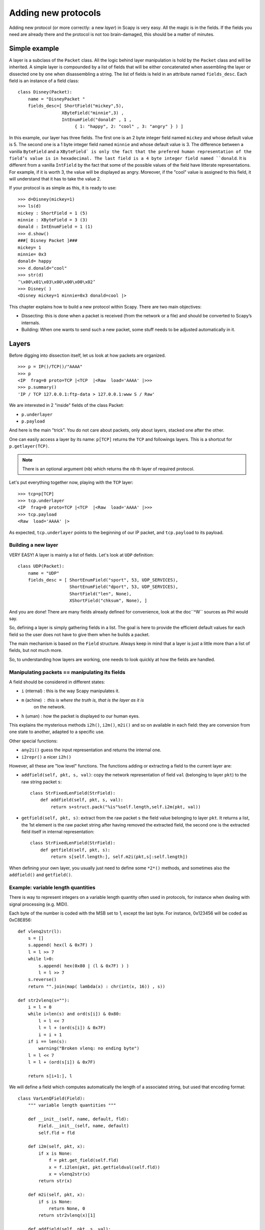 ********************
Adding new protocols
********************

Adding new protocol (or more correctly: a new *layer*) in Scapy is very easy. All the magic is in the fields. If the 
fields you need are already there and the protocol is not too brain-damaged, 
this should be a matter of minutes. 

Simple example
==============

A layer is a subclass of the ``Packet`` class. All the logic behind layer manipulation 
is hold by the ``Packet`` class and will be inherited. 
A simple layer is compounded by a list of fields that will be either concatenated 
when assembling the layer or dissected one by one when disassembling a string. 
The list of fields is held in an attribute named ``fields_desc``. Each field is an instance 
of a field class:: 

    class Disney(Packet): 
        name = "DisneyPacket " 
        fields_desc=[ ShortField("mickey",5), 
                     XByteField("minnie",3) , 
                     IntEnumField("donald" , 1 , 
                          { 1: "happy", 2: "cool" , 3: "angry" } ) ]
                       
In this example, our layer has three fields. The first one is an 2 byte integer 
field named ``mickey`` and whose default value is 5. The second one is a 1 byte 
integer field named ``minnie`` and whose default value is 3. The difference between 
a vanilla ``ByteField`` and a ``XByteField` is only the fact that the prefered human 
representation of the field’s value is in hexadecimal. The last field is a 4 byte 
integer field named ``donald``. It is different from a vanilla ``IntField`` by the fact 
that some of the possible values of the field have litterate representations. For 
example, if it is worth 3, the value will be displayed as angry. Moreover, if the 
"cool" value is assigned to this field, it will understand that it has to take the 
value 2. 

If your protocol is as simple as this, it is ready to use:: 

    >>> d=Disney(mickey=1) 
    >>> ls(d) 
    mickey : ShortField = 1 (5) 
    minnie : XByteField = 3 (3) 
    donald : IntEnumField = 1 (1) 
    >>> d.show() 
    ###[ Disney Packet ]### 
    mickey= 1 
    minnie= 0x3 
    donald= happy 
    >>> d.donald="cool" 
    >>> str(d) 
    ’\x00\x01\x03\x00\x00\x00\x02’ 
    >>> Disney( ) 
    <Disney mickey=1 minnie=0x3 donald=cool |> 


This chapter explains how to build a new protocol within Scapy. There are two main objectives:

* Dissecting: this is done when a packet is received (from the network or a file) and should be converted to Scapy’s internals.
* Building: When one wants to send such a new packet, some stuff needs to be adjusted automatically in it.

Layers
======

Before digging into dissection itself, let us look at how packets are
organized.

::

    >>> p = IP()/TCP()/"AAAA"
    >>> p
    <IP  frag=0 proto=TCP |<TCP  |<Raw  load='AAAA' |>>>
    >>> p.summary()
    'IP / TCP 127.0.0.1:ftp-data > 127.0.0.1:www S / Raw'

We are interested in 2 "inside" fields of the class Packet:

* ``p.underlayer``
* ``p.payload``

And here  is the  main "trick".  You do not  care about  packets, only
about layers, stacked one after the other. 

One can easily  access a layer by its name: ``p[TCP]`` returns the ``TCP``
and followings layers. This is a shortcut for ``p.getlayer(TCP)``.

.. note::
   There is  an optional argument (``nb``) which returns  the ``nb`` th  layer of required protocol.

Let's put everything together now, playing with the ``TCP`` layer::

    >>> tcp=p[TCP]
    >>> tcp.underlayer
    <IP  frag=0 proto=TCP |<TCP  |<Raw  load='AAAA' |>>>
    >>> tcp.payload
    <Raw  load='AAAA' |>

As expected, ``tcp.underlayer`` points to the beginning of our IP packet,
and ``tcp.payload`` to its payload.

Building a new layer
--------------------

.. index::
   single: Layer

VERY EASY! A layer is mainly a list of fields. Let's look at ``UDP`` definition::

    class UDP(Packet):
        name = "UDP"
        fields_desc = [ ShortEnumField("sport", 53, UDP_SERVICES),
                        ShortEnumField("dport", 53, UDP_SERVICES),
                        ShortField("len", None),
                        XShortField("chksum", None), ]

And you are done! There are many fields already defined for
convenience, look at the doc``^W`` sources as Phil would say.

So, defining a layer is simply gathering fields in a list. The goal is
here to  provide the  efficient default values  for each field  so the
user does not have to give them when he builds a packet. 

The main  mechanism  is based on  the ``Field`` structure.  Always keep in
mind that a layer is just a little more than a list of fields, but not
much more. 

So, to understanding how layers are working, one needs to look quickly
at how the fields are handled.


Manipulating packets == manipulating its fields
-----------------------------------------------

.. index::
   single: i2h()
   single: i2m()
   single: m2i()

A field should be considered in different states:

- ``i`` (nternal) : this is the way Scapy manipulates it.
- ``m`` (achine) : this is where the truth is, that is the layer as it is
    on the network.
- ``h`` (uman) : how the packet is displayed to our human eyes.

This explains  the mysterious  methods ``i2h()``, ``i2m()``,  ``m2i()`` and  so on
available  in  each field:  they are conversion  from one  state  to
another, adapted to a specific use.

Other special functions:

- ``any2i()`` guess the input representation and returns the internal one.
- ``i2repr()`` a nicer ``i2h()``

However, all these are "low level" functions. The functions adding or
extracting a field to the current layer are:

- ``addfield(self, pkt, s, val)``:  copy the network  representation of
  field ``val`` (belonging to layer ``pkt``) to the raw string packet ``s``::

      class StrFixedLenField(StrField):
          def addfield(self, pkt, s, val):
              return s+struct.pack("%is"%self.length,self.i2m(pkt, val))

- ``getfield(self, pkt, s)``: extract from the raw packet ``s`` the field
  value belonging to layer ``pkt``. It returns a list, the 1st element
  is the raw packet string after having removed the extracted field,
  the second one is the extracted field itself in internal
  representation::

      class StrFixedLenField(StrField):
          def getfield(self, pkt, s):
              return s[self.length:], self.m2i(pkt,s[:self.length])
       
When defining your own layer, you usually just need to define some
``*2*()`` methods, and sometimes also the ``addfield()`` and ``getfield()``.


Example: variable length quantities
-----------------------------------

There is way to represent integers on a variable length quantity often
used in  protocols, for instance  when dealing with  signal processing
(e.g. MIDI). 

Each byte  of the number is  coded with the  MSB set to 1,  except the
last byte. For instance, 0x123456 will be coded as 0xC8E856:: 

    def vlenq2str(l):
        s = []
        s.append( hex(l & 0x7F) )
        l = l >> 7
        while l>0:
            s.append( hex(0x80 | (l & 0x7F) ) )
            l = l >> 7
        s.reverse()
        return "".join(map( lambda(x) : chr(int(x, 16)) , s))
    
    def str2vlenq(s=""):
        i = l = 0
        while i<len(s) and ord(s[i]) & 0x80:
            l = l << 7
            l = l + (ord(s[i]) & 0x7F)
            i = i + 1
        if i == len(s):
            warning("Broken vlenq: no ending byte")
        l = l << 7
        l = l + (ord(s[i]) & 0x7F)
    
        return s[i+1:], l

We will  define a field which  computes automatically the  length of a
associated string, but used that encoding format::

    class VarLenQField(Field):
        """ variable length quantities """
    
        def __init__(self, name, default, fld):
            Field.__init__(self, name, default)
            self.fld = fld
            
        def i2m(self, pkt, x):
            if x is None:
                f = pkt.get_field(self.fld)
                x = f.i2len(pkt, pkt.getfieldval(self.fld))
                x = vlenq2str(x)
            return str(x)
    
        def m2i(self, pkt, x):
            if s is None:
                return None, 0
            return str2vlenq(x)[1]
    
        def addfield(self, pkt, s, val):
            return s+self.i2m(pkt, val)
    
        def getfield(self, pkt, s):
            return str2vlenq(s)

And now, define a layer using this kind of field::

    class FOO(Packet):
        name = "FOO"
        fields_desc = [ VarLenQField("len", None, "data"),
                        StrLenField("data", "", "len") ]
    
        >>> f = FOO(data="A"*129)
        >>> f.show()
        ###[ FOO ]###
          len= 0
          data=    'AAAAAAAAAAAAAAAAAAAAAAAAAAAAAAAAAAAAAAAAAAAAAAAAAAAAAAAAAAAAAAAAAAAAAAAAAAAAAAAAAAAAAAAAAAAAAAAAAAAAAAAAAAAAAAAAAAAAAAAAAAAAAAAAA'

Here, ``len``  is  not  yet  computed  and only  the  default  value  are
displayed.  This  is  the   current  internal  representation  of  our
layer. Let's force the computation now::

    >>> f.show2()
    ###[ FOO ]###
      len= 129
      data= 'AAAAAAAAAAAAAAAAAAAAAAAAAAAAAAAAAAAAAAAAAAAAAAAAAAAAAAAAAAAAAAAAAAAAAAAAAAAAAAAAAAAAAAAAAAAAAAAAAAAAAAAAAAAAAAAAAAAAAAAAAAAAAAAAA'

The method ``show2()`` displays the  fields with their values as they will
be sent to the network, but in a human readable way, so we see ``len=129``.
Last but not least, let us look now at the machine representation::

    >>> str(f)
    '\x81\x01AAAAAAAAAAAAAAAAAAAAAAAAAAAAAAAAAAAAAAAAAAAAAAAAAAAAAAAAAAAAAAAAAAAAAAAAAAAAAAAAAAAAAAAAAAAAAAAAAAAAAAAAAAAAAAAAAAAAAAAAAAAAAAAAA'

The first 2 bytes are ``\x81\x01``, which is 129 in this encoding.


 
Dissecting 
==========
.. index::
   dissecting
   
Layers are  only list  of fields,  but what is  the glue  between each
field, and after, between each  layer. These are the mysteries explain
in this section.

The basic stuff
---------------

The core function for dissection is ``Packet.dissect()``::

    def dissect(self, s):
        s = self.pre_dissect(s)
        s = self.do_dissect(s)
        s = self.post_dissect(s)            
        payl,pad = self.extract_padding(s)
        self.do_dissect_payload(payl)
        if pad and conf.padding:
            self.add_payload(Padding(pad))

When called, ``s`` is a string containing what is going to be
dissected. ``self`` points to the current layer.
 
::

    >>> p=IP("A"*20)/TCP("B"*32)
    WARNING: bad dataofs (4). Assuming dataofs=5
    >>> p
    <IP  version=4L ihl=1L tos=0x41 len=16705 id=16705 flags=DF frag=321L ttl=65 proto=65 chksum=0x4141
    src=65.65.65.65 dst=65.65.65.65 |<TCP  sport=16962 dport=16962 seq=1111638594L ack=1111638594L dataofs=4L
    reserved=2L flags=SE window=16962 chksum=0x4242 urgptr=16962 options=[] |<Raw  load='BBBBBBBBBBBB' |>>>

``Packet.dissect()`` is called 3 times:

1. to dissect the ``"A"*20`` as an IPv4 header
2. to dissect the ``"B"*32`` as a TCP header
3. and  since  there  are still  12  bytes  in  the packet,  they  are
   dissected as "``Raw``" data (which is some kind of default layer type)


For a given layer, everything is quite straightforward.

- ``pre_dissect()`` is called to prepare the layer.
- ``do_dissect()`` perform the real dissection of the layer.
- ``post_dissection()`` is  called when some  updates are needed  on the
  dissected inputs (e.g. deciphering, uncompressing, ... )
- ``extract_padding()`` is an important  function which should be called
  by every  layer containing  its own size, so that it can tell apart 
  in  the payload what is really related to this layer and what will
  be considered as additional padding bytes.
- ``do_dissect_payload()``  is the  function in  charge of  dissecting the
  payload  (if  any).  It   is  based  on  ``guess_payload_class()``  (see
  below). Once the type of the  payload is known, the payload is bound
  to the current layer with this new type::

      def do_dissect_payload(self, s):
          cls = self.guess_payload_class(s)
          p = cls(s, _internal=1, _underlayer=self)
          self.add_payload(p)

At the  end, all  the layers  in the packet  are dissected,  and glued
together with their known types.


Dissecting fields
-----------------

The  method with  all the  magic  between a  layer and  its fields  is
``do_dissect()``. If you have  understood the different representations of
a layer, you  should understand that "dissecting" a  layer is building
each of its fields from the machine to the internal representation. 

Guess what? That is exactly what ``do_dissect()`` does::

    def do_dissect(self, s):
        flist = self.fields_desc[:]
        flist.reverse()
        while s and flist:
            f = flist.pop()
            s,fval = f.getfield(self, s)
            self.fields[f] = fval
        return s

So, it  takes the raw string packet,  and feed each field  with it, as
long as there are data or fields remaining::

    >>> FOO("\xff\xff"+"B"*8)
    <FOO  len=2097090 data='BBBBBBB' |>

When writing ``FOO("\xff\xff"+"B"*8)``, it calls ``do_dissect()``. The first
field is VarLenQField.  Thus, it takes bytes as long as their MSB is
set, thus until (and including) the first '``B``'. This mapping is done
thanks to ``VarLenQField.getfield()`` and can be cross-checked::

    >>> vlenq2str(2097090)
    '\xff\xffB'

Then, the  next field is extracted  the same way, until 2097090 bytes
are put in ``FOO.data`` (or less  if 2097090 bytes are  not available, as
here).

If  there are  some bytes  left after  the dissection  of  the current
layer, it is mapped  in the same way to the what  the next is expected
to be (``Raw`` by default)::

    >>> FOO("\x05"+"B"*8)
    <FOO  len=5 data='BBBBB' |<Raw  load='BBB' |>>

Hence, we need now to understand how layers are bound together.

Binding layers
--------------

One of the cool features with  Scapy when dissecting layers is that is
try to guess for us what the next layer is. The official way to link 2
layers is using ``bind_layers()``:

For instance,  if you have a class ``HTTP``, you may expect  that all the
packets coming from or going to  port 80 will be decoded as such. This
is simply done that way::

    bind_layers( TCP, HTTP, sport=80 )
    bind_layers( TCP, HTTP, dport=80 )

That's  all folks!  Now every  packet  related to  port  80 will  be
associated to the  layer ``HTTP``, whether it is read from  a pcap file or
received from the network.

The ``guess_payload_class()`` way
^^^^^^^^^^^^^^^^^^^^^^^^^^^^^^^^^

Sometimes,  guessing the payload  class is  not as  straightforward as
defining a single  port. For instance, it can depends on  a value of a
given byte in the current layer. The 2 needed methods are:

  - ``guess_payload_class()`` which must return  the guessed class for the
    payload (next layer). By default, it uses links between classes
    that have been put in place by ``bind_layers()``.

  - ``default_payload_class()``  which returns  the  default value.   This
    method  defined in the  class ``Packet``  returns ``Raw``,  but it  can be
    overloaded.

For  instance, decoding  802.11  changes depending  on  whether it  is
ciphered or not::

    class Dot11(Packet):
        def guess_payload_class(self, payload):
            if self.FCfield & 0x40:
                return Dot11WEP
            else:
                return Packet.guess_payload_class(self, payload)

Several comments are needed here:

 - this  cannot be  done  using  ``bind_layers()``  because the  tests  are
   supposed to be "``field==value``", but it is more complicated here as we
   test a single bit in the value of a field.
  
 - if the  test fails, no assumption is  made, and we plug  back to the
   default guessing mechanisms calling ``Packet.guess_payload_class()``

Most of  the time,  defining a method  ``guess_payload_class()`` is  not a
necessity as the same result can be obtained from ``bind_layers()``.

Changing the default behavior
^^^^^^^^^^^^^^^^^^^^^^^^^^^^^

If you do not like Scapy's  behavior for a given layer, you can either
change or disable it through  the call to ``split_layer()``. For instance,
if you do not want UDP/53 to be bound with ``DNS``, just add in your code:
``
split_layers(UDP, DNS, sport=53)
``
Now every packet  with source port 53 will not be  handled as DNS, but
whatever you specify instead.



Under the hood: putting everything together
-------------------------------------------

In  fact, each  layer  has a  field  payload_guess. When  you use  the
bind_layers() way, it adds the defined next layers to that list.

::

    >>> p=TCP()
    >>> p.payload_guess
    [({'dport': 2000}, <class 'scapy.Skinny'>), ({'sport': 2000}, <class 'scapy.Skinny'>), ... )]

Then,  when it  needs to  guess  the next  layer class,  it calls  the
default method ``Packet.guess_payload_class()``.  This method runs through
each  element  of  the   list  payload_guess,  each  element  being  a
tuple:

  - the 1st value is a field to test (``'dport': 2000``)
  - the 2nd value is the guessed class if it matches (``Skinny``)

So, the  default ``guess_payload_class()`` tries all element  in the list,
until  one   matches.  If  no   element  are  found,  it   then  calls
``default_payload_class()``. If you have redefined this method, then yours
is  called, otherwise,  the default  one is  called, and  ``Raw``  type is
returned. 

``Packet.guess_payload_class()``

- test what is in field ``guess_payload``
- call overloaded ``guess_payload_class()``


Building
========

Building a packet is as simple as building each layer. Then, some
magic happens to glue everything. Let's do magic then.

The basic stuff
---------------

First thing to  establish: what does "build" mean? As  we have seen, a
layer  can   be  represented  in  different   ways  (human,  internal,
machine). Building means going to the machine format.

Second thing to  understand is ''when'' a layer is  built. Answer is not
that obvious, but as soon  as you need the machine representation, the
layers are built: when the packet is dropped on the network or written
to a  file, when it  is converted as  a string, ...  In  fact, machine
representation  should be  regarded as  a big  string with  the layers
appended altogether.
 
::

    >>> p = IP()/TCP()
    >>> hexdump(p)
    0000 45 00 00 28 00 01 00 00 40 06 7C CD 7F 00 00 01 E..(....@.|..... 
    0010 7F 00 00 01 00 14 00 50 00 00 00 00 00 00 00 00 .......P........ 
    0020 50 02 20 00 91 7C 00 00 P. ..|.. 

Calling str() builds the packet:
  - non instanced fields are set to their default value
  - lengths are updated automatically
  - checksums are computed
  - and so on. 

In fact, using ``str()`` rather than  ``show2()`` or any other method is not a
random  choice  as  all   the  functions  building  the  packet  calls
``Packet.__str__()``. However, ``__str__()`` calls another method: ``build()``::

    def __str__(self):
        return self.__iter__().next().build()

What is important also to understand  is that usually, you do not care
about the machine  representation, that is why the  human and internal
representations are here. 

So, the  core method is ``build()``  (the code has been  shortened to keep
only the relevant parts)::

    def build(self,internal=0):
        pkt = self.do_build()
        pay = self.build_payload()
        p = self.post_build(pkt,pay)
        if not internal:
            pkt = self
            while pkt.haslayer(Padding):
                pkt = pkt.getlayer(Padding)
                p += pkt.load
                pkt = pkt.payload
        return p

So, it  starts by  building the current  layer, then the  payload, and
``post_build()``  is called  to update  some late  evaluated  fields (like
checksums). Last, the padding is added to the end of the packet. 

Of  course, building  a layer  is  the same  as building  each of  its
fields, and that is exactly what ``do_build()`` does.

Building fields
---------------

The building of each field of a layer is called in ``Packet.do_build()``::

    def do_build(self):
        p=""
        for f in self.fields_desc:
            p = f.addfield(self, p, self.getfieldval(f))
        return p

The  core function  to  build a  field  is ``addfield()``.   It takes  the
internal view of the  field and put it at the end  of ``p``. Usually, this
method calls  ``i2m()`` and returns something  like ``p.self.i2m(val)`` (where
``val=self.getfieldval(f)``).

If ``val`` is set, then ``i2m()`` is just a matter of formatting the value the
way it must  be. For instance, if a  byte is expected, ``struct.pack("B", val)``
is the right way to convert it.

However, things  are more complicated if  ``val`` is not set,  it means no
default  value was  provided  earlier,  and thus  the  field needs  to
compute some "stuff" right now or later. 

"Right now"  means thanks  to ``i2m()``, if  all pieces of  information is
available.  For instance,  if  you have  to  handle a  length until  a
certain delimiter. 

Ex: counting the length until a delimiter

::

    class XNumberField(FieldLenField):
    
        def __init__(self, name, default, sep="\r\n"):
            FieldLenField.__init__(self, name, default, fld)
            self.sep = sep
    
        def i2m(self, pkt, x):
            x = FieldLenField.i2m(self, pkt, x)
            return "%02x" % x
    
        def m2i(self, pkt, x):
            return int(x, 16)
    
        def addfield(self, pkt, s, val):
            return s+self.i2m(pkt, val)
    
        def getfield(self, pkt, s):
            sep = s.find(self.sep)
            return s[sep:], self.m2i(pkt, s[:sep])

In this example,  in ``i2m()``, if ``x`` has already a  value, it is converted
to its hexadecimal value. If no value is given, a length of "0" is
returned.

The glue is provided by ``Packet.do_build()`` which calls ``Field.addfield()``
for  each field in  the layer,  which in  turn calls  ``Field.i2m()``: the
layer is built IF a value was available.


Handling default values: ``post_build``
---------------------------------------

A default  value for a  given field is  sometimes either not  known or
impossible to compute when the  fields are put together. For instance,
if we used a ``XNumberField`` as  defined previously in a layer, we expect
it  to be set  to a  given value  when the  packet is  built. However,
nothing is returned by ``i2m()`` if it is not set. 

The answer to this problem is ``Packet.post_build()``. 

When  this method is  called, the  packet is  already built,  but some
fields still need  to be computed. This is  typically what is required
to compute checksums or lengths. In fact, this is required each time a
field's value depends on something which is not in the current 

So, let  us assume we  have a packet  with a ``XNumberField``, and  have a
look to its building process::

    class Foo(Packet):
          fields_desc = [
              ByteField("type", 0),
              XNumberField("len", None, "\r\n"),
              StrFixedLenField("sep", "\r\n", 2)
              ]
            
          def post_build(self, p, pay):
            if self.len is None and pay:
                l = len(pay)
                p = p[:1] + hex(l)[2:]+ p[2:]
            return p+pay

When ``post_build()`` is called, ``p``  is the current layer, ``pay`` the payload,
that is what has already been built. We want our length to be the full
length of the data put after  the separator, so we add its computation
in ``post_build()``. 

::

    >>> p = Foo()/("X"*32)
    >>> p.show2()
    ###[ Foo ]###
      type= 0
      len= 32
      sep= '\r\n'
    ###[ Raw ]###
         load= 'XXXXXXXXXXXXXXXXXXXXXXXXXXXXXXXX'

``len`` is correctly computed now::

    >>> hexdump(str(p))
    0000   00 32 30 0D 0A 58 58 58  58 58 58 58 58 58 58 58   .20..XXXXXXXXXXX
    0010   58 58 58 58 58 58 58 58  58 58 58 58 58 58 58 58   XXXXXXXXXXXXXXXX
    0020   58 58 58 58 58                                     XXXXX

And the machine representation is the expected one.


Handling default values: automatic computation
----------------------------------------------

As we have previously seen, the dissection mechanism is built upon the
links between  the layers created  by the programmer. However,  it can
also be used during the building process.

In the  layer ``Foo()``, our  first byte is  the type, which  defines what
comes next, e.g. if ``type=0``, next layer is ``Bar0``, if it is 1, next layer
is  ``Bar1``,  and  so on.  We  would  like  then  this  field to  be  set
automatically according to what comes next.
 
::

    class Bar1(Packet):
        fields_desc = [
              IntField("val", 0),
              ]
    
    class Bar2(Packet):
        fields_desc = [
              IPField("addr", "127.0.0.1")
              ]

If we use  these classes with nothing else, we  will have trouble when
dissecting the  packets as nothing  binds Foo layer with  the multiple
``Bar*`` even when we explicitly build the packet through the call to
``show2()``::

    >>> p = Foo()/Bar1(val=1337)
    >>> p
    <Foo  |<Bar1  val=1337 |>>
    >>> p.show2()
    ###[ Foo ]###
      type= 0
      len= 4
      sep= '\r\n'
    ###[ Raw ]###
        load= '\x00\x00\x059'

Problems:
 
1. ``type`` is still  equal to 0 while we wanted  it to be automatically
   set to 1. We could of course have built ``p`` with ``p = Foo(type=1)/Bar0(val=1337)``
   but this is not very convenient.
   
2. the packet is badly dissected as ``Bar1`` is regarded as ``Raw``. This
   is because no links have been set between ``Foo()`` and ``Bar*()``.

In order to  understand what we should have done  to obtain the proper
behavior,  we must look  at how  the layers  are assembled.   When two
independent packets instances ``Foo()`` and ``Bar1(val=1337)`` are
compounded with the '/' operator, it results in a new packet where the
two previous instances are cloned  (i.e.  are now two distinct objects
structurally different, but holding the same values)::

    def __div__(self, other):
        if isinstance(other, Packet):
            cloneA = self.copy()
            cloneB = other.copy()
            cloneA.add_payload(cloneB)
            return cloneA
        elif type(other) is str:
            return self/Raw(load=other)

The right  hand side of the  operator becomes the payload  of the left
hand    side.    This    is    performed   through    the   call    to
``add_payload()``. Finally, the new packet is returned.

Note: we can observe that if  other isn't a ``Packet`` but a string,
the ``Raw``  class is instantiated to  form the payload.  Like in this
example::

    >>> IP()/"AAAA"
    <IP  |<Raw  load='AAAA' |>>

Well, what  ``add_payload()`` should implement? Just  a link between
two packets? Not only, in  our case this method will appropriately set
the correct value to ``type``.

Instinctively  we feel that  the upper  layer (the  right of  '/') can
gather the  values to set the fields  to the lower layer  (the left of
'/').  Like  previously explained, there is a  convenient mechanism to
specify  the  bindings in  both  directions  between two  neighbouring
layers.

Once again, these information must be provided to ``bind_layers()``,
which  will   internally  call  ``bind_top_down()``   in  charge  to
aggregate the fields to overload. In our case what we needs to specify
is::

    bind_layers( Foo, Bar1, {'type':1} )
    bind_layers( Foo, Bar2, {'type':2} )

Then, ``add_payload()``  iterates over the  ``overload_fields`` of
the upper packet (the payload), get the fields associated to the lower
packet (by its type) and insert them in ``overloaded_fields``.
 
For  now,   when  the   value  of  this   field  will   be  requested,
``getfieldval()``    will    return    the   value    inserted    in
``overloaded_fields``.

The fields are dispatched between three dictionaries:

- ``fields``: fields whose the value have been explicitly set, like
  ``pdst`` in TCP (``pdst='42'``)
- ``overloaded_fields``: overloaded fields
- ``default_fields``: all the fields with their default value (these fields 
    are initialized according to ``fields_desc`` by the constructor 
    by calling ``init_fields()`` ).

In the following code we can observe how a field is selected and its
value returned::

    def getfieldval(self, attr):
       for f in self.fields, self.overloaded_fields, self.default_fields:
           if f.has_key(attr):
               return f[attr]
       return self.payload.getfieldval(attr)

Fields  inserted  in  ``fields``  have  the  higher  priority,  then
``overloaded_fields``, then finally ``default_fields``.  Hence, if
the field ``type`` is set in ``overloaded_fields``, its value will
be returned instead of the value contained in ``default_fields``.


We are now able to understand all the magic behind it!

::

    >>> p = Foo()/Bar1(val=0x1337)
    >>> p
    <Foo  type=1 |<Bar1  val=4919 |>>
    >>> p.show()
    ###[ Foo ]###
      type= 1
      len= 4
      sep= '\r\n'
    ###[ Bar1 ]###
        val= 4919
        
Our 2 problems have been solved without us doing much: so good to be
lazy :)

Under the hood: putting everything together
-------------------------------------------

Last but not least, it is very useful to understand when each function
is called when a packet is built::

    >>> hexdump(str(p))
    Packet.str=Foo
    Packet.iter=Foo
    Packet.iter=Bar1
    Packet.build=Foo
    Packet.build=Bar1
    Packet.post_build=Bar1
    Packet.post_build=Foo

As you can see, it first runs through the list of each field, and then
build  them starting  from the  beginning. Once  all layers  have been
built, it then calls ``post_build()`` starting from the end.


Fields 
======

.. index::
   single: fields

Here's a list of fields that Scapy supports out of the box:     

Simple datatypes
----------------

Legend: 

- ``X`` - hexadecimal representation
- ``LE`` - little endian (default is big endian = network byte order)
- ``Signed`` - signed (default is unsigned)

::

    ByteField           
    XByteField    
    
    ShortField
    LEShortField
    XShortField
    
    X3BytesField        # three bytes (in hexad 
    
    IntField
    SignedIntField
    LEIntField
    LESignedIntField
    XIntField
    
    LongField       
    XLongField
    LELongField
    
    IEEEFloatField
    IEEEDoubleField 
    BCDFloatField       # binary coded decimal
    
    BitField
    XBitField
    
    BitFieldLenField    # BitField specifying a length (used in RTP)
    FlagsField          
    FloatField

Enumerations
------------

Possible field values are taken from a given enumeration (list, dictionary, ...)  
e.g.::

    ByteEnumField("code", 4, {1:"REQUEST",2:"RESPONSE",3:"SUCCESS",4:"FAILURE"})

::

    EnumField(name, default, enum, fmt = "H")
    CharEnumField
    BitEnumField
    ShortEnumField
    LEShortEnumField
    ByteEnumField
    IntEnumField
    SignedIntEnumField
    LEIntEnumField
    XShortEnumField

Strings
-------


    StrField(name, default, fmt="H", remain=0, shift=0)
    StrLenField(name, default, fld=None, length_from=None, shift=0):
    StrFixedLenField
    StrNullField
    StrStopField

Lists and lengths
-----------------

::

    FieldList(name, default, field, fld=None, shift=0, length_from=None, count_from=None)
      # A list assembled and dissected with many times the same field type
        
      # field: instance of the field that will be used to assemble and disassemble a list item
      # length_from: name of the FieldLenField holding the list length
         
    FieldLenField     #  holds the list length of a FieldList field
    LEFieldLenField
    
    LenField          # contains len(pkt.payload)
    
    PacketField       # holds packets
    PacketLenField    # used e.g. in ISAKMP_payload_Proposal
    PacketListField

The FieldListField and LengthFields articles on the Wiki have more info on this topic.

Special
-------

::

    Emph     # Wrapper to emphasize field when printing, e.g. Emph(IPField("dst", "127.0.0.1")),
    
    ActionField
    
    ConditionalField(fld, cond)
            # Wrapper to make field 'fld' only appear if
            # function 'cond' evals to True, e.g. 
            # ConditionalField(XShortField("chksum",None),lambda pkt:pkt.chksumpresent==1)
            
    
    PadField(fld, align, padwith=None)  
           # Add bytes after the proxified field so that it ends at
           # the specified alignment from its beginning

TCP/IP
------

::

    IPField
    SourceIPField
    
    IPoptionsField
    TCPOptionsField
    
    MACField
    DestMACField(MACField)
    SourceMACField(MACField)
    ARPSourceMACField(MACField)
    
    ICMPTimeStampField

802.11
------

::

    Dot11AddrMACField
    Dot11Addr2MACField
    Dot11Addr3MACField
    Dot11Addr4MACField
    Dot11SCField

DNS
---

::

    DNSStrField
    DNSRRCountField
    DNSRRField
    DNSQRField
    RDataField
    RDLenField

ASN.1
-----

::

    ASN1F_element
    ASN1F_field
    ASN1F_INTEGER
    ASN1F_enum_INTEGER
    ASN1F_STRING
    ASN1F_OID
    ASN1F_SEQUENCE
    ASN1F_SEQUENCE_OF
    ASN1F_PACKET
    ASN1F_CHOICE

Other protocols
---------------

::

    NetBIOSNameField         # NetBIOS (StrFixedLenField) 
    
    ISAKMPTransformSetField  # ISAKMP (StrLenField) 
    
    TimeStampField           # NTP (BitField)


